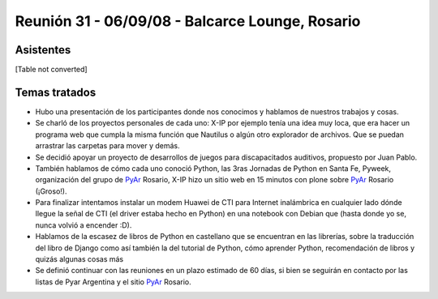 
Reunión 31 - 06/09/08 - Balcarce Lounge, Rosario
================================================

Asistentes
----------

[Table not converted]

Temas tratados
--------------

* Hubo una presentación de los participantes donde nos conocimos y hablamos de nuestros trabajos y cosas. 

* Se charló de los proyectos personales de cada uno: X-IP por ejemplo tenía una idea muy loca, que era hacer un programa web que cumpla la misma función que Nautilus o algún otro explorador de archivos. Que se puedan arrastrar las carpetas para mover y demás. 

* Se decidió apoyar un proyecto de desarrollos de juegos para discapacitados auditivos, propuesto por Juan Pablo.

* También hablamos de cómo cada uno conoció Python, las 3ras Jornadas de Python en Santa Fe, Pyweek, organización del grupo de PyAr_ Rosario, X-IP hizo un sitio web en 15 minutos con plone sobre PyAr_ Rosario (¡Groso!).

* Para finalizar intentamos instalar un modem Huawei de CTI para Internet inalámbrica en cualquier lado dónde llegue la señal de CTI (el driver estaba hecho en Python) en una notebook con Debian que (hasta donde yo se, nunca volvió a encender :D).

* Hablamos de la escasez de libros de Python en castellano que se encuentran en las librerías, sobre la traducción del libro de Django como así también la del tutorial de Python, cómo aprender Python, recomendación de libros y quizás algunas cosas más

* Se definió continuar con las reuniones en un plazo estimado de 60 días, si bien se seguirán en contacto por las listas de Pyar Argentina y el sitio PyAr_ Rosario.

.. _pyar: /pages/pyar
